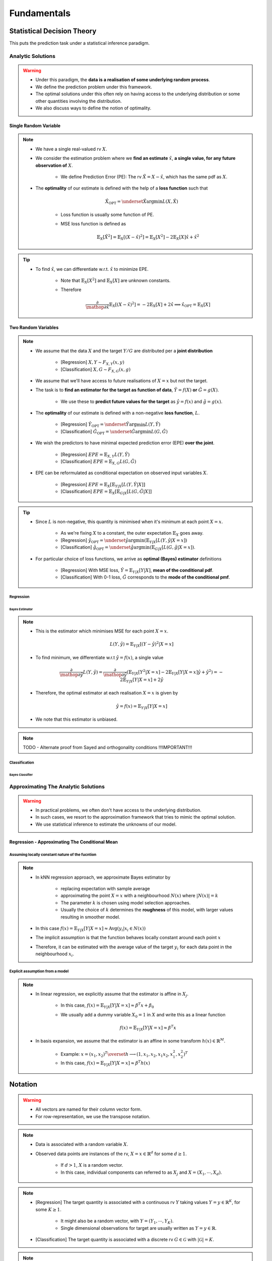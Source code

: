 ##################################################################################
Fundamentals
##################################################################################

**********************************************************************************
Statistical Decision Theory
**********************************************************************************
This puts the prediction task under a statistical inference paradigm.

Analytic Solutions
==================================================================================
.. warning::
	* Under this paradigm, the **data is a realisation of some underlying random process**. 
	* We define the prediction problem under this framework. 
	* The optimal solutions under this often rely on having access to the underlying distribution or some other quantities involving the distribution. 
	* We also discuss ways to define the notion of optimality.

Single Random Variable
----------------------------------------------------------------------------------
.. note::
	* We have a single real-valued rv :math:`X`.
	* We consider the estimation problem where we **find an estimate** :math:`\hat{x}`, **a single value, for any future observation of** :math:`X`.

		* We define Prediction Error (PE): The rv :math:`\tilde{X}=X-\hat{x}`, which has the same pdf as :math:`X`.
	* The **optimality** of our estimate is defined with the help of a **loss function** such that

		.. math:: \hat{X}_{\text{OPT}}=\underset{\hat{X}}{\arg\min} L(X,\hat{X})

		* Loss function is usually some function of PE.
		* MSE loss function is defined as

			.. math:: \mathbb{E}_X[\tilde{X}^2]=\mathbb{E}_X[(X-\hat{x})^2]=\mathbb{E}_X[X^2]-2\mathbb{E}_X[X]\hat{x}+\hat{x}^2

.. tip::
	* To find :math:`\hat{x}`, we can differentiate w.r.t. :math:`\hat{x}` to minimize EPE.

		* Note that :math:`\mathbb{E}_X[X^2]` and :math:`\mathbb{E}_X[X]` are unknown constants.
		* Therefore

			.. math:: \frac{\partial}{\mathop{\partial\hat{x}}}\mathbb{E}_X[(X-\hat{x})^2]=-2\mathbb{E}_X[X]+2\hat{x}\implies\hat{x}_{\text{OPT}}=\mathbb{E}_X[X]

Two Random Variables
----------------------------------------------------------------------------------
.. note::
	* We assume that the data :math:`X` and the target :math:`Y/G` are distributed per a **joint distribution**

		* [Regression] :math:`X,Y\sim F_{X,Y}(x,y)`
		* [Classification] :math:`X,G\sim F_{X,G}(x,g)`
	* We assume that we'll have access to future realisations of :math:`X=x` but not the target.
	* The task is to **find an estimator for the target as function of data**, :math:`\hat{Y}=f(X)` **or** :math:`\hat{G}=g(X)`.
	
		* We use these to **predict future values for the target** as :math:`\hat{y}=f(x)` and :math:`\hat{g}=g(x)`.
	* The **optimality** of our estimate is defined with a non-negative **loss function**, :math:`L`.

		* [Regression] :math:`\hat{Y}_{\text{OPT}}=\underset{\hat{Y}}{\arg\min} L(Y,\hat{Y})`
		* [Classification] :math:`\hat{G}_{\text{OPT}}=\underset{\hat{G}}{\arg\min} L(G,\hat{G})`
	* We wish the predictors to have minimal expected prediction error (EPE) **over the joint**.

		* [Regression] :math:`EPE=\mathbb{E}_{X,Y} L(Y,\hat{Y})`
		* [Classification] :math:`EPE=\mathbb{E}_{X,G} L(G,\hat{G})`
	* EPE can be reformulated as conditional expectation on observed input variables :math:`X`.

		* [Regression] :math:`EPE=\mathbb{E}_X\left[\mathbb{E}_{Y|X}[L(Y,\hat{Y}|X]\right]`
		* [Classification] :math:`EPE=\mathbb{E}_X\left[\mathbb{E}_{G|X}[L(G,\hat{G}|X]\right]`

.. tip::
	* Since :math:`L` is non-negative, this quantity is minimised when it's minimum at each point :math:`X=x`.
		
		* As we're fixing :math:`X` to a constant, the outer expectation :math:`\mathbb{E}_X` goes away.		
		* [Regression] :math:`\hat{y}_{\text{OPT}}=\underset{\hat{y}}{\arg\min}\left(\mathbb{E}_{Y|X}[L(Y,\hat{y}|X=x]\right)`
		* [Classification] :math:`\hat{g}_{\text{OPT}}=\underset{\hat{g}}{\arg\min}\left(\mathbb{E}_{G|X}[L(G,\hat{g}|X=x]\right)`.
	* For particular choice of loss functions, we arrive as **optimal (Bayes) estimator** definitions

		* [Regression] With MSE loss, :math:`\hat{Y}=\mathbb{E}_{Y|X}[Y|X]`, **mean of the conditional pdf**.
		* [Classification] With 0-1 loss, :math:`\hat{G}` corresponds to the **mode of the conditional pmf**.

Regression
^^^^^^^^^^^^^^^^^^^^^^^^^^^^^^^^^^^^^^^^^^^^^^^^^^^^^^^^^^^^^^^^^^^^^^^^^^^^^^^^^^
Bayes Estimator
""""""""""""""""""""""""""""""""""""""""""""""""""""""""""""""""""""""""""""""""""
.. note::
	* This is the estimator which minimises MSE for each point :math:`X=x`.

		.. math:: L(Y,\hat{y})=\mathbb{E}_{Y|X}[(Y-\hat{y})^2|X=x]
	* To find minimum, we differentiate w.r.t :math:`\hat{y}=f(x)`, a single value

		.. math:: \frac{\partial}{\mathop{\partial\hat{y}}}L(Y,\hat{y})=\frac{\partial}{\mathop{\partial\hat{y}}}\left(\mathbb{E}_{Y|X}[Y^2|X=x]-2\mathbb{E}_{Y|X}[Y|X=x]\hat{y}+\hat{y}^2\right)=-2\mathbb{E}_{Y|X}[Y|X=x]+2\hat{y}
	* Therefore, the optimal estimator at each realisation :math:`X=x` is given by

		.. math:: \hat{y}=f(x)=\mathbb{E}_{Y|X}[Y|X=x]
	* We note that this estimator is unbiased.

.. note::
	TODO - Alternate proof from Sayed and orthogonality conditions !!!IMPORTANT!!!

Classification
^^^^^^^^^^^^^^^^^^^^^^^^^^^^^^^^^^^^^^^^^^^^^^^^^^^^^^^^^^^^^^^^^^^^^^^^^^^^^^^^^^
Bayes Classifier
""""""""""""""""""""""""""""""""""""""""""""""""""""""""""""""""""""""""""""""""""

Approximating The Analytic Solutions
==================================================================================
.. warning::
	* In practical problems, we often don't have access to the underlying distribution. 
	* In such cases, we resort to the approximation framework that tries to mimic the optimal solution.
	* We use statistical inference to estimate the unknowns of our model.

Regression - Approximating The Conditional Mean
----------------------------------------------------------------------------------
Assuming locally constant nature of the fucntion
^^^^^^^^^^^^^^^^^^^^^^^^^^^^^^^^^^^^^^^^^^^^^^^^^^^^^^^^^^^^^^^^^^^^^^^^^^^^^^^^^^
.. note::
	* In kNN regression approach, we approximate Bayes estimator by 

		* replacing expectation with sample average
		* approximating the point :math:`X=x` with a neighbourhood :math:`N(x)` where :math:`|N(x)|=k`
		* The parameter :math:`k` is chosen using model selection approaches.
		* Usually the choice of :math:`k` determines the **roughness** of this model, with larger values resulting in smoother model.
	* In this case :math:`f(x)=\mathbb{E}_{Y|X}[Y|X=x]\approx\text{Avg}(y_i|x_i\in N(x))`
	* The implicit assumption is that the function behaves locally constant around each point :math:`x`
	* Therefore, it can be estimated with the average value of the target :math:`y_i` for each data point in the neighbourhood :math:`x_i`.

Explicit assumption from a model
^^^^^^^^^^^^^^^^^^^^^^^^^^^^^^^^^^^^^^^^^^^^^^^^^^^^^^^^^^^^^^^^^^^^^^^^^^^^^^^^^^
.. note::
	* In linear regression, we explicitly assume that the estimator is affine in :math:`X_j`.
	
		* In this case, :math:`f(x)=\mathbb{E}_{Y|X}[Y|X=x]\approx \beta^T x + \beta_0`
		* We usually add a dummy variable :math:`X_0=1` in :math:`X` and write this as a linear function

			.. math:: f(x)=\mathbb{E}_{Y|X}[Y|X=x]\approx \beta^T x
	* In basis expansion, we assume that the estimator is an affine in some transform :math:`h(x)\in\mathbb{R}^M`.

		* Example: :math:`x=(x_1,x_2)^T\overset{h}{\longrightarrow}(1,x_1,x_2,x_1x_2,x_1^2,x_2^2)^T`
		* In this case, :math:`f(x)=\mathbb{E}_{Y|X}[Y|X=x]\approx \beta^T h(x)`

**********************************************************************************
Notation
**********************************************************************************
.. warning::
	* All vectors are named for their column vector form. 
	* For row-representation, we use the transpose notation.

.. note::
	* Data is associated with a random variable :math:`X`.
	* Observed data points are instances of the rv, :math:`X=x\in\mathbb{R}^d` for some :math:`d\geq 1`.
	
		* If :math:`d> 1`, :math:`X` is a random vector.
		* In this case, individual components can referred to as :math:`X_j` and :math:`X=(X_1,\cdots,X_d)`.

.. note::
	* [Regression] The target quantity is associated with a continuous rv :math:`Y` taking values :math:`Y=y\in\mathbb{R}^K`, for some :math:`K\geq 1`.

		* It might also be a random vector, with :math:`Y=(Y_1,\cdots,Y_K)`.
		* Single dimensional observations for target are usually written as :math:`Y=y\in\mathbb{R}`.
	* [Classification] The target quantity is associated with a discrete rv :math:`G\in\mathcal{G}` with :math:`|\mathcal{G}|=K`.

.. note::
	* We have a total of :math:`N` observations, and all the observations together are taken in the matrix form

		.. math:: \mathbf{X}_{N\times d}=\begin{bmatrix}-& x_1^T & - \\ \vdots & \vdots & \vdots \\ -& x_N^T & -\end{bmatrix}=\begin{bmatrix}|&\cdots&|\\ \mathbf{x}_1 & \cdots & \mathbf{x}_d \\ |&\cdots&|\end{bmatrix}
	* The vector :math:`\mathbf{x}_j\in\mathbb{R}^N` represents the column vector for all the observations for rv :math:`X_j`.
	* A particular observation for :math:`X=x_i\in\mathbb{R}^d` is taken in the row-vector form, :math:`x_i^T\in\mathbb{R}_{1\times d}`.
	* For :math:`K> 1`, we can also associate the target with the row vector form, :math:`y_i^T\in\mathbb{R}_{1\times K}` [regression] or :math:`g_i^T\in\mathcal{G}_{1\times K}` [classification].

**********************************************************************************
Curse of Dimensionality
**********************************************************************************
.. note::
	* As we move to higher dimensional space, the notion of **distance** doesn't follow our intuition.
	* As this `SO post <https://stats.stackexchange.com/a/99191>`_ puts it (quoting verbatim)

		* Another application, beyond machine learning, is nearest neighbor search: given an observation of interest, find its nearest neighbors (in the sense that these are the points with the smallest distance from the query point). 
		* But in high dimensions, a curious phenomenon arises: the ratio between the nearest and farthest points approaches 1, i.e. the points essentially become uniformly distant from each other. 
		* This phenomenon can be observed for wide variety of distance metrics, but it is more pronounced for the Euclidean metric than, say, Manhattan distance metric. 
		* The premise of nearest neighbor search is that "closer" points are more relevant than "farther" points, but if all points are essentially uniformly distant from each other, the distinction is meaningless.
	* More resource on this:

		* `On the Surprising Behavior of Distance Metrics in High Dimensional Space <https://bib.dbvis.de/uploadedFiles/155.pdf>`_
		* `When Is "Nearest Neighbor" Meaningful? <https://members.loria.fr/MOBerger/Enseignement/Master2/Exposes/beyer.pdf>`_
		* `Fractional Norms and Quasinorms Do Not Help to Overcome the Curse of Dimensionality <https://www.mdpi.com/1099-4300/22/10/1105/pdf?version=1603175755>`_
